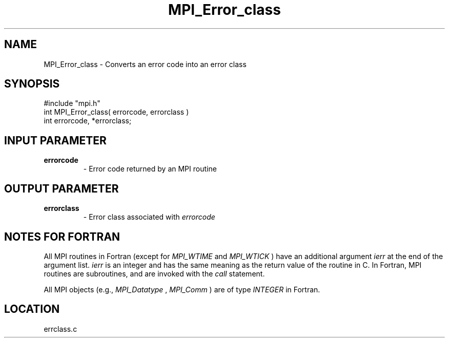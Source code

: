 .TH MPI_Error_class 3 "4/11/1996" " " "MPI"
.SH NAME
MPI_Error_class \-  Converts an error code into an error class 
.SH SYNOPSIS
.nf
#include "mpi.h"
int MPI_Error_class( errorcode, errorclass )
int errorcode, *errorclass;
.fi
.SH INPUT PARAMETER
.PD 0
.TP
.B errorcode 
- Error code returned by an MPI routine 
.PD 1

.SH OUTPUT PARAMETER
.PD 0
.TP
.B errorclass 
- Error class associated with 
.I errorcode
.PD 1

.SH NOTES FOR FORTRAN
All MPI routines in Fortran (except for 
.I MPI_WTIME
and 
.I MPI_WTICK
) have
an additional argument 
.I ierr
at the end of the argument list.  
.I ierr
is an integer and has the same meaning as the return value of the routine
in C.  In Fortran, MPI routines are subroutines, and are invoked with the
.I call
statement.

All MPI objects (e.g., 
.I MPI_Datatype
, 
.I MPI_Comm
) are of type 
.I INTEGER
in Fortran.
.SH LOCATION
errclass.c
